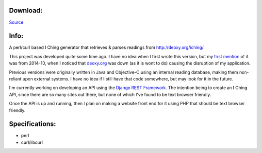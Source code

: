.. title: WEEChing
.. slug: weeching
.. date: 2017-04-25 17:32:49 UTC-05:00
.. tags: Projects,Games 
.. category: games
.. link: 
.. description: I Ching generator reading from deoxy.org
.. type: text

Download:
*********
`Source </files/weeching>`_

Info:
*****
A perl/curl based I Ching generator that retrieves & parses readings from `<http://deoxy.org/iching/>`_

This project was developed quite some time ago. I have no idea when I first wrote this version, but my `first mention <http://news.wiseeyesent.com/posts/2014/10/weeching-down.html>`_ of it was from 2014-10, when I noticed that `deoxy.org <http://deoxy.org>`_ was down (as it is wont to do) causing the disruption of my application.

Previous versions were originally written in Java and Objective-C using an internal reading database, making them non-reliant upon external systems. I have no idea if I still have that code somewhere, but may look for it in the future. 

I'm currently working on developing an API using the `Django REST Framework. <http://www.django-rest-framework.org/>`_ The intention being to create an I Ching API, since there are so many sites out there, but none of which I've found to be text browser friendly.

Once the API is up and running, then I plan on making a website front end for it using PHP that should be text browser friendly.

Specifications:
***************
- perl
- curl/libcurl
